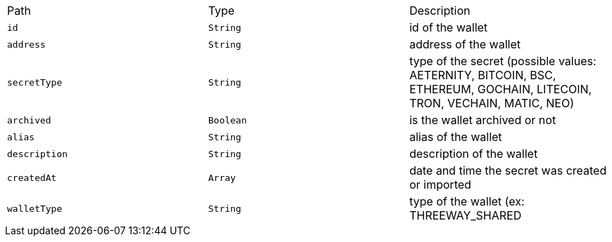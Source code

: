 |===
|Path|Type|Description
|`+id+`
|`+String+`
|id of the wallet
|`+address+`
|`+String+`
|address of the wallet
|`+secretType+`
|`+String+`
|type of the secret (possible values: AETERNITY, BITCOIN, BSC, ETHEREUM, GOCHAIN, LITECOIN, TRON, VECHAIN, MATIC, NEO)
|`+archived+`
|`+Boolean+`
|is the wallet archived or not
|`+alias+`
|`+String+`
|alias of the wallet
|`+description+`
|`+String+`
|description of the wallet
|`+createdAt+`
|`+Array+`
|date and time the secret was created or imported
|`+walletType+`
|`+String+`
|type of the wallet (ex: THREEWAY_SHARED
|===

